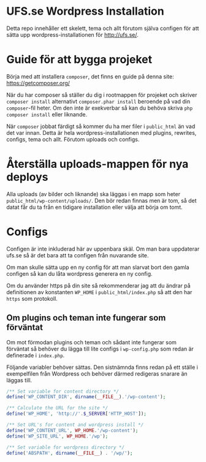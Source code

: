 
* UFS.se Wordpress Installation
Detta repo innehåller ett skelett, tema och allt förutom själva configen för
att sätta upp wordpress-installationen för http://ufs.se/.

* Guide för att bygga projeket
Börja med att installera =composer=, det finns en guide på denna site:
https://getcomposer.org/

När du har composer så ställer du dig i rootmappen för projeket och skriver
=composer install= alternativt =composer.phar install= beroende på vad din
=composer=-fil heter. Om den inte är exekverbar så kan du behöva skriva
=php composer install= eller liknande.

När =composer= jobbat färdigt så kommer du ha mer filer i =public_html= än
vad det var innan. Detta är hela wordpress-installationen med plugins,
rewrites, configs, tema och allt. Förutom uploads och configs.

* Återställa uploads-mappen för nya deploys
Alla uploads (av bilder och liknande) ska läggas i en mapp som heter
=public_html/wp-content/uploads/=. Den bör redan finnas men är tom, så det
datat får du ta från en tidigare installation eller välja att börja om tomt.

* Configs
Configen är inte inkluderad här av uppenbara skäl. Om man bara uppdaterar
ufs.se så är det bara att ta configen från nuvarande site.

Om man skulle sätta upp en ny config för att man slarvat bort den gamla
configen så kan du låta wordpress generera en ny config.

Om du använder https på din site så rekommenderar jag att du ändrar på
definitionen av konstanten =WP_HOME= i =public_html/index.php= så att den har
=https= som protokoll.

** Om plugins och teman inte fungerar som förväntat
Om mot förmodan plugins och teman och sådant inte fungerar som förväntat så
behöver du lägga till lite configs i =wp-config.php= som redan är definerade
i =index.php=.

Följande variabler behöver sättas. Den sistnämnda finns redan på ett ställe i
exempelfilen från Wordpress och behöver därmed redigeras snarare än läggas
till.
#+BEGIN_SRC php
/** Set variable for content directory */
define('WP_CONTENT_DIR', dirname(__FILE__).'/wp-content');

/** Calculate the URL for the site */
define('WP_HOME', 'http://'.$_SERVER['HTTP_HOST']);

/** Set URL's for content and wordpress install */
define('WP_CONTENT_URL', WP_HOME.'/wp-content');
define('WP_SITE_URL', WP_HOME.'/wp');

/** Set variable for wordpress directory */
define('ABSPATH', dirname(__FILE__) . '/wp/');
#+END_SRC

